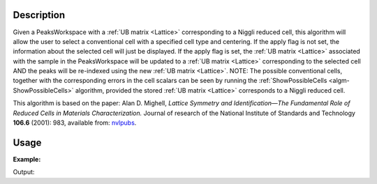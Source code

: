 .. algorithm::

.. summary::

.. relatedalgorithms::

.. properties::

Description
-----------

Given a PeaksWorkspace with a :ref:`UB matrix <Lattice>` corresponding to a Niggli
reduced cell, this algorithm will allow the user to select a
conventional cell with a specified cell type and centering. If the apply
flag is not set, the information about the selected cell will just be
displayed. If the apply flag is set, the :ref:`UB matrix <Lattice>` associated with the
sample in the PeaksWorkspace will be updated to a :ref:`UB matrix <Lattice>` corresponding to
the selected cell AND the peaks will be re-indexed using the new :ref:`UB matrix <Lattice>`.
NOTE: The possible conventional cells, together with the corresponding errors in the cell
scalars can be seen by running the :ref:`ShowPossibleCells <algm-ShowPossibleCells>`
algorithm, provided the stored :ref:`UB matrix <Lattice>` corresponds to a Niggli reduced cell.

This algorithm is based on the paper: Alan D. Mighell, *Lattice
Symmetry and Identification—The Fundamental Role of Reduced Cells in
Materials Characterization.* Journal of research of the National
Institute of Standards and Technology **106.6** (2001): 983, available
from: `nvlpubs <http://nvlpubs.nist.gov/nistpubs/jres/106/6/j66mig.pdf>`_.

Usage
-----

**Example:**

.. testcode:: ExSelectCellOfType

   ws=LoadIsawPeaks("TOPAZ_3007.peaks")
   FindUBUsingFFT(ws,MinD=8.0,MaxD=13.0)
   print("Lattice before SelectCellOfType:")
   lattice = ws.sample().getOrientedLattice()
   print(" ".join("{:.9f}".format(x) for x in [lattice.a(), lattice.b(), lattice.c(),
                   	                        lattice.alpha(), lattice.beta(), lattice.gamma()]))
   SelectCellOfType(PeaksWorkspace=ws, CellType='Monoclinic', Centering='C', Apply=True)
   print("\nLattice after SelectCellOfType:")
   lattice = ws.sample().getOrientedLattice()
   print(" ".join("{:.9f}".format(x) for x in [lattice.a(), lattice.b(), lattice.c(),
                   	                        lattice.alpha(), lattice.beta(), lattice.gamma()]))


Output:

.. testoutput:: ExSelectCellOfType

    Lattice before SelectCellOfType:
    8.605818643 11.935925461 11.941812766 107.429088323 98.752912466 98.951193475

    Lattice after SelectCellOfType:
    14.131051152 19.247332564 8.605818643 89.881170675 105.071333770 89.970386662


.. categories::

.. sourcelink::
